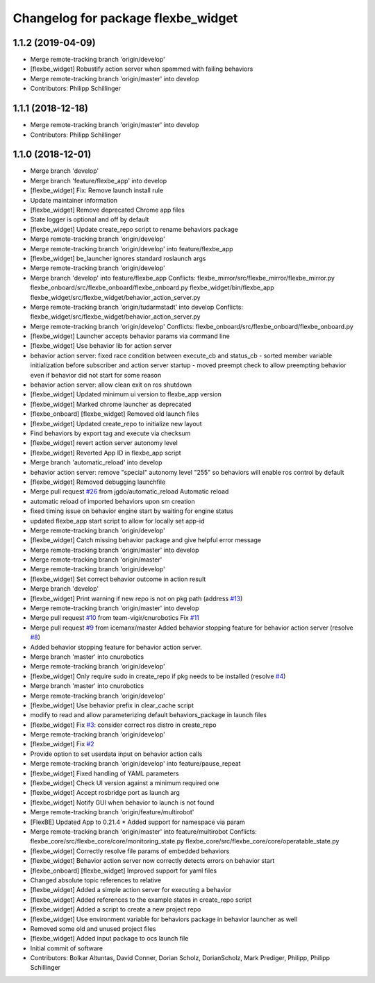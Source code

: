 ^^^^^^^^^^^^^^^^^^^^^^^^^^^^^^^^^^^
Changelog for package flexbe_widget
^^^^^^^^^^^^^^^^^^^^^^^^^^^^^^^^^^^

1.1.2 (2019-04-09)
------------------
* Merge remote-tracking branch 'origin/develop'
* [flexbe_widget] Robustify action server when spammed with failing behaviors
* Merge remote-tracking branch 'origin/master' into develop
* Contributors: Philipp Schillinger

1.1.1 (2018-12-18)
------------------
* Merge remote-tracking branch 'origin/master' into develop
* Contributors: Philipp Schillinger

1.1.0 (2018-12-01)
------------------
* Merge branch 'develop'
* Merge branch 'feature/flexbe_app' into develop
* [flexbe_widget] Fix: Remove launch install rule
* Update maintainer information
* [flexbe_widget] Remove deprecated Chrome app files
* State logger is optional and off by default
* [flexbe_widget] Update create_repo script to rename behaviors package
* Merge remote-tracking branch 'origin/develop'
* Merge remote-tracking branch 'origin/develop' into feature/flexbe_app
* [flexbe_widget] be_launcher ignores standard roslaunch args
* Merge remote-tracking branch 'origin/develop'
* Merge branch 'develop' into feature/flexbe_app
  Conflicts:
  flexbe_mirror/src/flexbe_mirror/flexbe_mirror.py
  flexbe_onboard/src/flexbe_onboard/flexbe_onboard.py
  flexbe_widget/bin/flexbe_app
  flexbe_widget/src/flexbe_widget/behavior_action_server.py
* Merge remote-tracking branch 'origin/tudarmstadt' into develop
  Conflicts:
  flexbe_widget/src/flexbe_widget/behavior_action_server.py
* Merge remote-tracking branch 'origin/develop'
  Conflicts:
  flexbe_onboard/src/flexbe_onboard/flexbe_onboard.py
* [flexbe_widget] Launcher accepts behavior params via command line
* [flexbe_widget] Use behavior lib for action server
* behavior action server: fixed race condition between execute_cb and status_cb
  - sorted member variable initialization before subscriber and action server startup
  - moved preempt check to allow preempting behavior even if behavior did not start for some reason
* behavior action server: allow clean exit on ros shutdown
* [flexbe_widget] Updated minimum ui version to flexbe_app version
* [flexbe_widget] Marked chrome launcher as deprecated
* [flexbe_onboard] [flexbe_widget] Removed old launch files
* [flexbe_widget] Updated create_repo to initialize new layout
* Find behaviors by export tag and execute via checksum
* [flexbe_widget] revert action server autonomy level
* [flexbe_widget] Reverted App ID in flexbe_app script
* Merge branch 'automatic_reload' into develop
* behavior action server: remove "special" autonomy level "255" so behaviors will enable ros control by default
* [flexbe_widget] Removed debugging launchfile
* Merge pull request `#26 <https://github.com/team-vigir/flexbe_behavior_engine/issues/26>`_ from jgdo/automatic_reload
  Automatic reload
* automatic reload of imported behaviors upon sm creation
* fixed timing issue on behavior engine start by waiting for engine status
* updated flexbe_app start script to allow for locally set app-id
* Merge remote-tracking branch 'origin/develop'
* [flexbe_widget] Catch missing behavior package and give helpful error message
* Merge remote-tracking branch 'origin/master' into develop
* Merge remote-tracking branch 'origin/master'
* Merge remote-tracking branch 'origin/develop'
* [flexbe_widget] Set correct behavior outcome in action result
* Merge branch 'develop'
* [flexbe_widget] Print warning if new repo is not on pkg path (address `#13 <https://github.com/team-vigir/flexbe_behavior_engine/issues/13>`_)
* Merge remote-tracking branch 'origin/master' into develop
* Merge pull request `#10 <https://github.com/team-vigir/flexbe_behavior_engine/issues/10>`_ from team-vigir/cnurobotics
  Fix `#11 <https://github.com/team-vigir/flexbe_behavior_engine/issues/11>`_
* Merge pull request `#9 <https://github.com/team-vigir/flexbe_behavior_engine/issues/9>`_ from icemanx/master
  Added behavior stopping feature for behavior action server (resolve `#8 <https://github.com/team-vigir/flexbe_behavior_engine/issues/8>`_)
* Added behavior stopping feature for behavior action server.
* Merge branch 'master' into cnurobotics
* Merge remote-tracking branch 'origin/develop'
* [flexbe_widget] Only require sudo in create_repo if pkg needs to be installed (resolve `#4 <https://github.com/team-vigir/flexbe_behavior_engine/issues/4>`_)
* Merge branch 'master' into cnurobotics
* Merge remote-tracking branch 'origin/develop'
* [flexbe_widget] Use behavior prefix in clear_cache script
* modify to read and allow parameterizing default behaviors_package in launch files
* [flexbe_widget] Fix `#3 <https://github.com/team-vigir/flexbe_behavior_engine/issues/3>`_: consider correct ros distro in create_repo
* Merge remote-tracking branch 'origin/develop'
* [flexbe_widget] Fix `#2 <https://github.com/team-vigir/flexbe_behavior_engine/issues/2>`_
* Provide option to set userdata input on behavior action calls
* Merge remote-tracking branch 'origin/develop' into feature/pause_repeat
* [flexbe_widget] Fixed handling of YAML parameters
* [flexbe_widget] Check UI version against a minimum required one
* [flexbe_widget] Accept rosbridge port as launch arg
* [flexbe_widget] Notify GUI when behavior to launch is not found
* Merge remote-tracking branch 'origin/feature/multirobot'
* [FlexBE] Updated App to 0.21.4
  * Added support for namespace via param
* Merge remote-tracking branch 'origin/master' into feature/multirobot
  Conflicts:
  flexbe_core/src/flexbe_core/core/monitoring_state.py
  flexbe_core/src/flexbe_core/core/operatable_state.py
* [flexbe_widget] Correctly resolve file params of embedded behaviors
* [flexbe_widget] Behavior action server now correctly detects errors on behavior start
* [flexbe_onboard] [flexbe_widget] Improved support for yaml files
* Changed absolute topic references to relative
* [flexbe_widget] Added a simple action server for executing a behavior
* [flexbe_widget] Added references to the example states in create_repo script
* [flexbe_widget] Added a script to create a new project repo
* [flexbe_widget] Use environment variable for behaviors package in behavior launcher as well
* Removed some old and unused project files
* [flexbe_widget] Added input package to ocs launch file
* Initial commit of software
* Contributors: Bolkar Altuntas, David Conner, Dorian Scholz, DorianScholz, Mark Prediger, Philipp, Philipp Schillinger
